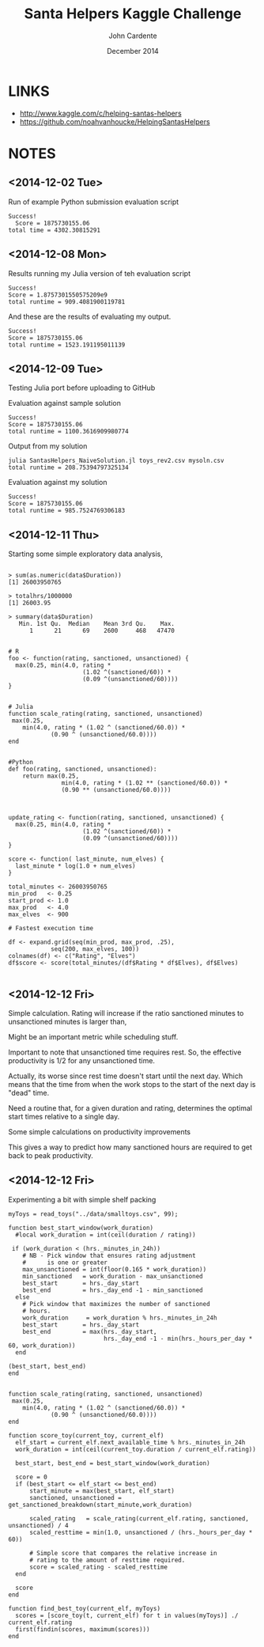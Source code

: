 #+Title: Santa Helpers Kaggle Challenge
#+Author: John Cardente
#+Date: December 2014
#+startup: showall, indent


* LINKS
- http://www.kaggle.com/c/helping-santas-helpers
- https://github.com/noahvanhoucke/HelpingSantasHelpers

* NOTES
** <2014-12-02 Tue>

Run of example Python submission evaluation script

#+BEGIN_EXAMPLE
Success!
  Score = 1875730155.06
total time = 4302.30815291
#+END_EXAMPLE

** <2014-12-08 Mon>

Results running my Julia version of teh evaluation script

#+BEGIN_EXAMPLE
Success!
Score = 1.8757301550575209e9
total runtime = 909.4081900119781
#+END_EXAMPLE

And these are the results of evaluating my output.

#+BEGIN_EXAMPLE
Success!
Score = 1875730155.06
total runtime = 1523.191195011139
#+END_EXAMPLE

** <2014-12-09 Tue>

Testing Julia port before uploading to GitHub

Evaluation against sample solution
#+BEGIN_EXAMPLE
Success!
Score = 1875730155.06
total runtime = 1100.3616909980774
#+END_EXAMPLE


Output from my solution

#+BEGIN_EXAMPLE
julia SantasHelpers_NaiveSolution.jl toys_rev2.csv mysoln.csv
total runtime = 208.75394797325134
#+END_EXAMPLE

Evaluation against my solution

#+BEGIN_EXAMPLE
Success!
Score = 1875730155.06
total runtime = 985.7524769306183
#+END_EXAMPLE

** <2014-12-11 Thu>

Starting some simple exploratory data analysis,

#+BEGIN_EXAMPLE

> sum(as.numeric(data$Duration))
[1] 26003950765

> totalhrs/1000000 
[1] 26003.95

> summary(data$Duration)
   Min. 1st Qu.  Median    Mean 3rd Qu.    Max. 
      1      21      69    2600     468   47470 


# R
foo <- function(rating, sanctioned, unsanctioned) {
  max(0.25, min(4.0, rating * 
                     (1.02 ^(sanctioned/60)) *
                     (0.09 ^(unsanctioned/60))))
}


# Julia
function scale_rating(rating, sanctioned, unsanctioned)
 max(0.25,
    min(4.0, rating * (1.02 ^ (sanctioned/60.0)) *
            (0.90 ^ (unsanctioned/60.0))))
end


#Python
def foo(rating, sanctioned, unsanctioned):
    return max(0.25,
               min(4.0, rating * (1.02 ** (sanctioned/60.0)) *
               (0.90 ** (unsanctioned/60.0))))

#+END_EXAMPLE


#+BEGIN_EXAMPLE

update_rating <- function(rating, sanctioned, unsanctioned) {
  max(0.25, min(4.0, rating * 
                     (1.02 ^(sanctioned/60)) *
                     (0.09 ^(unsanctioned/60))))
}

score <- function( last_minute, num_elves) {
  last_minute * log(1.0 + num_elves)
}

total_minutes <- 26003950765
min_prod   <- 0.25
start_prod <- 1.0
max_prod   <- 4.0
max_elves  <- 900

# Fastest execution time

df <- expand.grid(seq(min_prod, max_prod, .25),
            seq(200, max_elves, 100))
colnames(df) <- c("Rating", "Elves")
df$score <- score(total_minutes/(df$Rating * df$Elves), df$Elves)

#+END_EXAMPLE


** <2014-12-12 Fri>

Simple calculation. Rating will increase if the ratio sanctioned minutes to unsanctioned minutes is larger than,

\begin{align*}
1.02^{sm} * 0.9^{um} &> 1\\
1.02^{sm} &> \frac{1}{0.9^{um}}\\
sm \, \log(1.02) &> um \, \log\left( \frac{1}{0.9} \right)\\
\frac{sm}{um} &> \frac{1}{\log(1.02)} \log\left( \frac{1}{0.9} \right)\\
\frac{sm}{um} &> \approx 5.3\\
\end{align*}

Might be an important metric while scheduling stuff.

Important to note that unsanctioned time requires rest. So, the
effective productivity is 1/2 for any unsanctioned time. 

Actually, its worse since rest time doesn't start until the next day. 
Which means that the time from when the work stops to the start of the
next day is "dead" time. 

Need a routine that, for a given duration and rating, determines the
optimal start times relative to a single day. 

Some simple calculations on productivity improvements

\begin{align*}
r \, 1.02^n &= 4\\
1.02^n &= \frac{4}{r}\\
n \log(1.02) &= \log\left(\frac{4}{r}\right)\\
n &= \frac{\log\left(\frac{4}{r}\right)}{\log(1.02)}
\end{align*}

This gives a way to predict how many sanctioned hours are required to get
back to peak productivity.




** <2014-12-12 Fri>

Experimenting a bit with simple shelf packing

#+BEGIN_EXAMPLE
myToys = read_toys("../data/smalltoys.csv", 99);

function best_start_window(work_duration)
  #local work_duration = int(ceil(duration / rating))

 if (work_duration < (hrs._minutes_in_24h))    
    # NB - Pick window that ensures rating adjustment
    #      is one or greater
    max_unsanctioned = int(floor(0.165 * work_duration))
    min_sanctioned   = work_duration - max_unsanctioned
    best_start       = hrs._day_start
    best_end         = hrs._day_end -1 - min_sanctioned
  else
    # Pick window that maximizes the number of sanctioned
    # hours.
    work_duration     = work_duration % hrs._minutes_in_24h
    best_start       = hrs._day_start
    best_end         = max(hrs._day_start,
                           hrs._day_end -1 - min(hrs._hours_per_day * 60, work_duration))
  end

(best_start, best_end)
end


function scale_rating(rating, sanctioned, unsanctioned)
 max(0.25,
    min(4.0, rating * (1.02 ^ (sanctioned/60.0)) *
            (0.90 ^ (unsanctioned/60.0))))
end

function score_toy(current_toy, current_elf) 
  elf_start = current_elf.next_available_time % hrs._minutes_in_24h
  work_duration = int(ceil(current_toy.duration / current_elf.rating))

  best_start, best_end = best_start_window(work_duration)

  score = 0
  if (best_start <= elf_start <= best_end)
      start_minute = max(best_start, elf_start)
      sanctioned, unsanctioned = get_sanctioned_breakdown(start_minute,work_duration)

      scaled_rating   = scale_rating(current_elf.rating, sanctioned, unsanctioned) / 4
      scaled_resttime = min(1.0, unsanctioned / (hrs._hours_per_day * 60))

      # Simple score that compares the relative increase in 
      # rating to the amount of resttime required.
      score = scaled_rating - scaled_resttime
  end

  score
end

function find_best_toy(current_elf, myToys)
  scores = [score_toy(t, current_elf) for t in values(myToys)] ./ current_elf.rating
  first(findin(scores, maximum(scores)))
end


#+END_EXAMPLE
